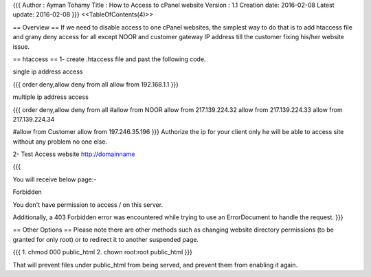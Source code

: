 {{{
Author       : Ayman Tohamy
Title        : How to Access to cPanel website
Version      : 1.1
Creation date: 2016-02-08
Latest update: 2016-02-08
}}}
<<TableOfContents(4)>>

== Overview ==
If we need to disable access to one cPanel websites, the simplest way to do that is to add htaccess file and grany deny access for all except NOOR  and customer gateway IP address till the customer fixing his/her website issue.



== htaccess ==
1- create .htaccess file and past the following code.

single ip address access 

{{{
order deny,allow 
deny from all 
allow from 192.168.1.1 
}}}

multiple ip address access

{{{
order deny,allow
deny from all
#allow from NOOR
allow from 217.139.224.32
allow from 217.139.224.33
allow from 217.139.224.34

#allow from Customer
allow from 197.246.35.196
}}}
Authorize the ip for your client only he will be able to access site without any problem no one else.

2- Test Access website http://domainname

{{{

You will receive below page:-

Forbidden

You don't have permission to access / on this server.

Additionally, a 403 Forbidden error was encountered while trying to use an ErrorDocument to handle the request.
}}}


== Other Options ==
Please note there are other methods such as changing website directory permissions (to be granted for only root) or to redirect it to another suspended page.

{{{
1. chmod 000 public_html
2. chown root:root public_html
}}}

That will prevent files under public_html from being served, and prevent them from enabling it again.
